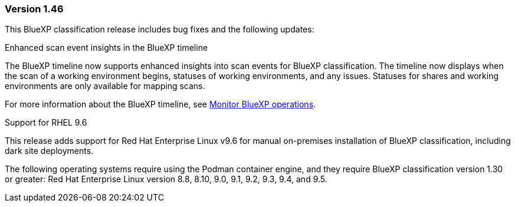 === Version 1.46

This BlueXP classification release includes bug fixes and the following updates:

.Enhanced scan event insights in the BlueXP timeline

The BlueXP timeline now supports enhanced insights into scan events for BlueXP classification. The timeline now displays when the scan of a working environment begins, statuses of working environments, and any issues. Statuses for shares and working environments are only available for mapping scans. 

For more information about the BlueXP timeline, see link:https://docs.netapp.com/us-en/bluexp-setup-admin/task-monitor-cm-operations.html[Monitor BlueXP operations^].

.Support for RHEL 9.6
This release adds support for Red Hat Enterprise Linux v9.6 for manual on-premises installation of BlueXP classification, including dark site deployments.

The following operating systems require using the Podman container engine, and they require BlueXP classification version 1.30 or greater: Red Hat Enterprise Linux version 8.8, 8.10, 9.0, 9.1, 9.2, 9.3, 9.4, and 9.5.